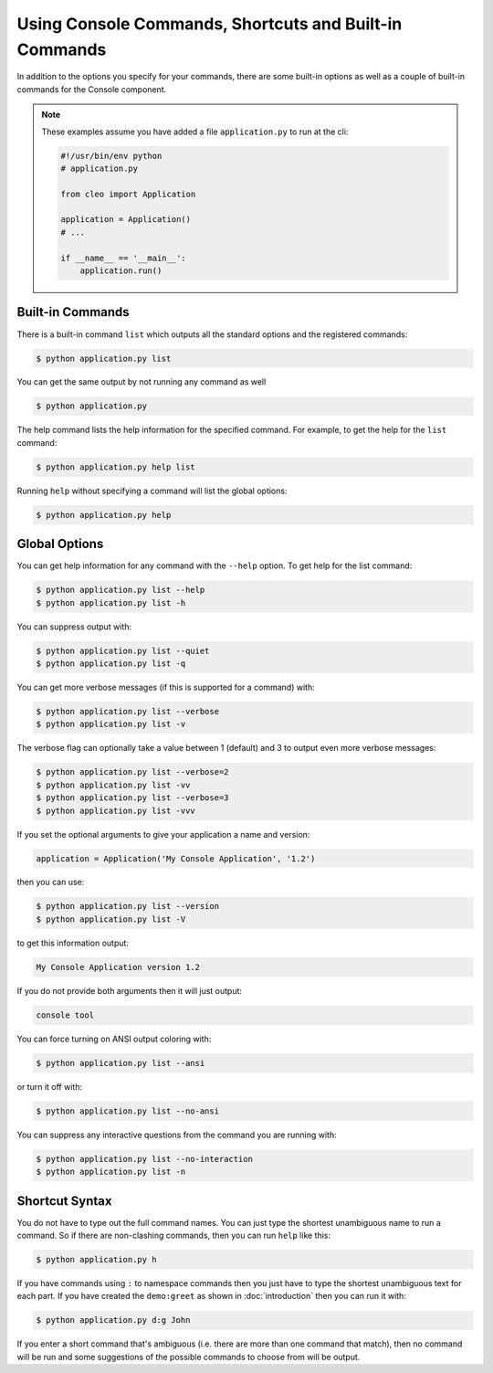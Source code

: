 Using Console Commands, Shortcuts and Built-in Commands
=======================================================

In addition to the options you specify for your commands, there are some
built-in options as well as a couple of built-in commands for the Console component.

.. note::

    These examples assume you have added a file ``application.py`` to run at
    the cli:
    
    .. code-block:: python

        #!/usr/bin/env python
        # application.py

        from cleo import Application

        application = Application()
        # ...
        
        if __name__ == '__main__':
            application.run()

Built-in Commands
~~~~~~~~~~~~~~~~~

There is a built-in command ``list`` which outputs all the standard options
and the registered commands:

.. code-block:: bash

    $ python application.py list

You can get the same output by not running any command as well

.. code-block:: bash

    $ python application.py

The help command lists the help information for the specified command. For
example, to get the help for the ``list`` command:

.. code-block:: bash

    $ python application.py help list

Running ``help`` without specifying a command will list the global options:

.. code-block:: bash

    $ python application.py help

Global Options
~~~~~~~~~~~~~~

You can get help information for any command with the ``--help`` option. To
get help for the list command:

.. code-block:: bash

    $ python application.py list --help
    $ python application.py list -h

You can suppress output with:

.. code-block:: bash

    $ python application.py list --quiet
    $ python application.py list -q

You can get more verbose messages (if this is supported for a command)
with:

.. code-block:: bash

    $ python application.py list --verbose
    $ python application.py list -v

The verbose flag can optionally take a value between 1 (default) and 3 to
output even more verbose messages:

.. code-block:: bash

    $ python application.py list --verbose=2
    $ python application.py list -vv
    $ python application.py list --verbose=3
    $ python application.py list -vvv

If you set the optional arguments to give your application a name and version:

.. code-block:: python

    application = Application('My Console Application', '1.2')

then you can use:

.. code-block:: bash

    $ python application.py list --version
    $ python application.py list -V

to get this information output:

.. code-block:: text

    My Console Application version 1.2

If you do not provide both arguments then it will just output:

.. code-block:: text

    console tool

You can force turning on ANSI output coloring with:

.. code-block:: bash

    $ python application.py list --ansi

or turn it off with:

.. code-block:: bash

    $ python application.py list --no-ansi

You can suppress any interactive questions from the command you are running with:

.. code-block:: bash

    $ python application.py list --no-interaction
    $ python application.py list -n

Shortcut Syntax
~~~~~~~~~~~~~~~

You do not have to type out the full command names. You can just type the
shortest unambiguous name to run a command. So if there are non-clashing
commands, then you can run ``help`` like this:

.. code-block:: bash

    $ python application.py h

If you have commands using ``:`` to namespace commands then you just have
to type the shortest unambiguous text for each part. If you have created the
``demo:greet`` as shown in :doc:`introduction` then you
can run it with:

.. code-block:: bash

    $ python application.py d:g John

If you enter a short command that's ambiguous (i.e. there are more than one
command that match), then no command will be run and some suggestions of
the possible commands to choose from will be output.

